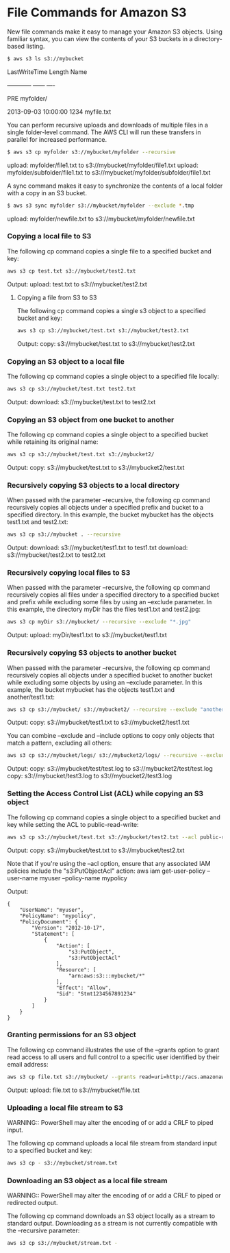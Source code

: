 #+STARTUP: content
#+OPTIONS: num:nil
#+OPTIONS: author:nil

* File Commands for Amazon S3

New file commands make it easy to manage your Amazon S3 objects. Using familiar syntax, you can view the contents of your S3 buckets in a directory-based listing.

#+BEGIN_SRC sh
$ aws s3 ls s3://mybucket
#+END_SRC

        LastWriteTime            Length Name

        ------------             ------ ----

                                PRE myfolder/

2013-09-03 10:00:00           1234 myfile.txt


You can perform recursive uploads and downloads of multiple files in a single folder-level command. The AWS CLI will run these transfers in parallel for increased performance.

#+BEGIN_SRC sh
$ aws s3 cp myfolder s3://mybucket/myfolder --recursive
#+END_SRC

upload: myfolder/file1.txt to s3://mybucket/myfolder/file1.txt
upload: myfolder/subfolder/file1.txt to s3://mybucket/myfolder/subfolder/file1.txt

A sync command makes it easy to synchronize the contents of a local folder with a copy in an S3 bucket.

#+BEGIN_SRC sh
$ aws s3 sync myfolder s3://mybucket/myfolder --exclude *.tmp
#+END_SRC

upload: myfolder/newfile.txt to s3://mybucket/myfolder/newfile.txt

*** Copying a local file to S3

The following cp command copies a single file to a specified bucket and key:

#+BEGIN_SRC sh
aws s3 cp test.txt s3://mybucket/test2.txt
#+END_SRC

Output:
upload: test.txt to s3://mybucket/test2.txt

**** Copying a file from S3 to S3

The following cp command copies a single s3 object to a specified bucket and key:

#+BEGIN_SRC sh
aws s3 cp s3://mybucket/test.txt s3://mybucket/test2.txt
#+END_SRC

Output:
copy: s3://mybucket/test.txt to s3://mybucket/test2.txt

*** Copying an S3 object to a local file

The following cp command copies a single object to a specified file locally:

#+BEGIN_SRC sh
aws s3 cp s3://mybucket/test.txt test2.txt
#+END_SRC

Output:
download: s3://mybucket/test.txt to test2.txt

*** Copying an S3 object from one bucket to another

The following cp command copies a single object to a specified bucket while retaining its original name:

#+BEGIN_SRC sh
aws s3 cp s3://mybucket/test.txt s3://mybucket2/
#+END_SRC

Output:
copy: s3://mybucket/test.txt to s3://mybucket2/test.txt

*** Recursively copying S3 objects to a local directory

When passed with the parameter --recursive, the following cp command recursively copies all objects under a specified prefix and bucket to a specified directory. In this example, the bucket mybucket has the objects test1.txt and test2.txt:

#+BEGIN_SRC sh
aws s3 cp s3://mybucket . --recursive
#+END_SRC

Output:
download: s3://mybucket/test1.txt to test1.txt
download: s3://mybucket/test2.txt to test2.txt

*** Recursively copying local files to S3

When passed with the parameter --recursive, the following cp command recursively copies all files under a specified directory to a specified bucket and prefix while excluding some files by using an --exclude parameter. In this example, the directory myDir has the files test1.txt and test2.jpg:

#+BEGIN_SRC sh
aws s3 cp myDir s3://mybucket/ --recursive --exclude "*.jpg"
#+END_SRC

Output:
upload: myDir/test1.txt to s3://mybucket/test1.txt

*** Recursively copying S3 objects to another bucket

When passed with the parameter --recursive, the following cp command recursively copies all objects under a specified bucket to another bucket while excluding some objects by using an --exclude parameter. In this example, the bucket mybucket has the objects test1.txt and another/test1.txt:

#+BEGIN_SRC sh
aws s3 cp s3://mybucket/ s3://mybucket2/ --recursive --exclude "another/*"
#+END_SRC

Output:
copy: s3://mybucket/test1.txt to s3://mybucket2/test1.txt

You can combine --exclude and --include options to copy only objects that match a pattern, excluding all others:

#+BEGIN_SRC sh
aws s3 cp s3://mybucket/logs/ s3://mybucket2/logs/ --recursive --exclude "*" --include "*.log"
#+END_SRC

Output:
copy: s3://mybucket/test/test.log to s3://mybucket2/test/test.log
copy: s3://mybucket/test3.log to s3://mybucket2/test3.log

*** Setting the Access Control List (ACL) while copying an S3 object

The following cp command copies a single object to a specified bucket and key while setting the ACL to public-read-write:

#+BEGIN_SRC sh
aws s3 cp s3://mybucket/test.txt s3://mybucket/test2.txt --acl public-read-write
#+END_SRC

Output:
copy: s3://mybucket/test.txt to s3://mybucket/test2.txt

Note that if you're using the --acl option, ensure that any associated IAM policies include the "s3:PutObjectAcl" action:
aws iam get-user-policy --user-name myuser --policy-name mypolicy

Output:

#+BEGIN_SRC 
{
    "UserName": "myuser",
    "PolicyName": "mypolicy",
    "PolicyDocument": {
        "Version": "2012-10-17",
        "Statement": [
            {
                "Action": [
                    "s3:PutObject",
                    "s3:PutObjectAcl"
                ],
                "Resource": [
                    "arn:aws:s3:::mybucket/*"
                ],
                "Effect": "Allow",
                "Sid": "Stmt1234567891234"
            }
        ]
    }
}
#+END_SRC

*** Granting permissions for an S3 object

The following cp command illustrates the use of the --grants option to grant read access to all users and full control to a specific user identified by their email address:

#+BEGIN_SRC sh
aws s3 cp file.txt s3://mybucket/ --grants read=uri=http://acs.amazonaws.com/groups/global/AllUsers full=emailaddress=user@example.com
#+END_SRC

Output:
upload: file.txt to s3://mybucket/file.txt

*** Uploading a local file stream to S3

WARNING:: PowerShell may alter the encoding of or add a CRLF to piped input.

The following cp command uploads a local file stream from standard input to a specified bucket and key:

#+BEGIN_SRC sh
aws s3 cp - s3://mybucket/stream.txt
#+END_SRC

*** Downloading an S3 object as a local file stream

WARNING:: PowerShell may alter the encoding of or add a CRLF to piped or redirected output.

The following cp command downloads an S3 object locally as a stream to standard output. Downloading as a stream is not currently compatible with the --recursive parameter:

#+BEGIN_SRC sh
aws s3 cp s3://mybucket/stream.txt -
#+END_SRC

